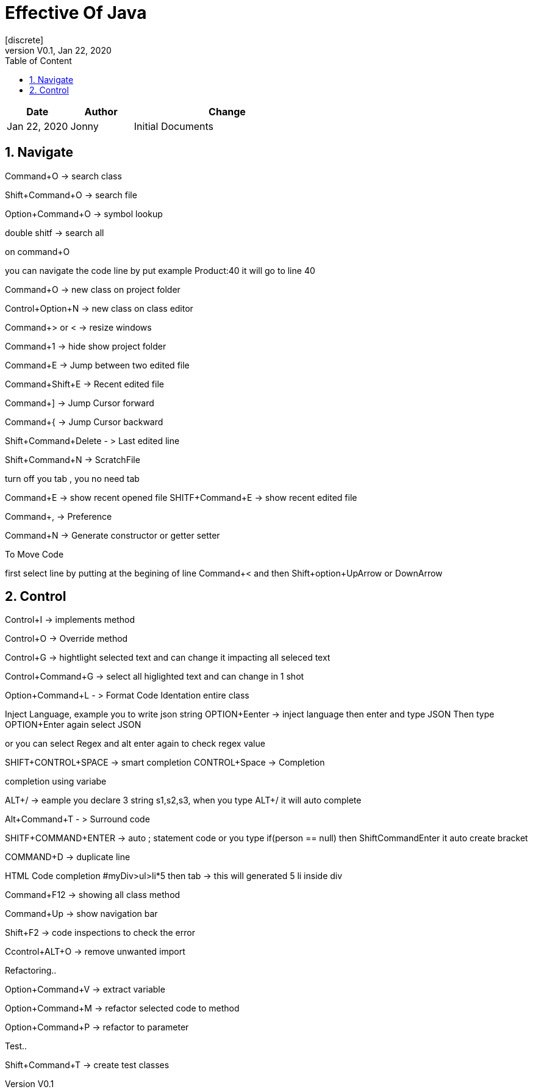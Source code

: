 :imagesdir: adocImages
:doctype:   article
:encoding:  utf-8
:lang:      en
:toc:       left
:toclevels: 5
:toc-title: Table of Content
:revdate:   Jan 22, 2020
:copyright: QFPI, 2019
:revnumber: V0.1
:sectnums:
:last-update-label!:
:nofooter!:
:media:     print
:icons:  font
:pagenums:

= Effective Of Java
[discrete]
== Change Log

[cols="20,20,60"]
|====
|Date|Author|Change

| Jan 22, 2020 | Jonny
| Initial Documents
|====

== Navigate

Command+O -> search class

Shift+Command+O -> search file

Option+Command+O -> symbol lookup

double shitf -> search all

on command+O

you can navigate the code line by put example Product:40
it will go to line 40

Command+O -> new class on project folder

Control+Option+N -> new class on class editor

Command+> or < -> resize windows

Command+1 -> hide show project folder

Command+E -> Jump between two edited file

Command+Shift+E -> Recent edited file


Command+] -> Jump Cursor forward

Command+{ -> Jump Cursor backward

Shift+Command+Delete - > Last edited line

Shift+Command+N -> ScratchFile

turn off you tab , you no need tab

Command+E -> show recent opened file
SHITF+Command+E -> show recent edited file

Command+, -> Preference

Command+N -> Generate constructor or getter setter

To Move Code

first select line by putting at the begining of line
Command+<  and then Shift+option+UpArrow or DownArrow

== Control
Control+I -> implements method

Control+O -> Override method

Control+G -> hightlight selected text and can change it impacting all seleced text

Control+Command+G -> select all higlighted text and can change in 1 shot


Option+Command+L - > Format Code Identation entire class

Inject Language, example you to write json string
OPTION+Eenter -> inject language then enter and type JSON
Then type OPTION+Enter again select JSON

or you can select Regex and alt enter again to check regex value

SHIFT+CONTROL+SPACE -> smart completion
CONTROL+Space -> Completion

completion using variabe

ALT+/ -> eample you declare 3 string s1,s2,s3, when you type ALT+/ it will auto complete


Alt+Command+T - > Surround code

SHITF+COMMAND+ENTER -> auto ; statement code or you type if(person == null) then ShiftCommandEnter it auto create bracket

COMMAND+D -> duplicate line

HTML Code completion
#myDiv>ul>li*5 then tab -> this will generated 5 li inside div

Command+F12 -> showing all class method

Command+Up -> show navigation bar

Shift+F2 -> code inspections to check the error

Ccontrol+ALT+O -> remove unwanted import


Refactoring..

Option+Command+V -> extract variable

Option+Command+M -> refactor selected code to method

Option+Command+P -> refactor to parameter


Test..

Shift+Command+T -> create test classes

